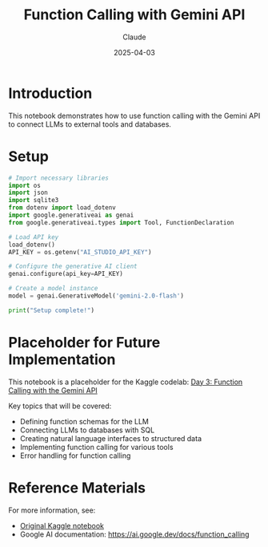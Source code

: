 #+TITLE: Function Calling with Gemini API
#+AUTHOR: Claude
#+DATE: 2025-04-03
#+PROPERTY: header-args:python :session *python* :results output drawer

* Introduction

This notebook demonstrates how to use function calling with the Gemini API to connect LLMs to external tools and databases.

* Setup

#+begin_src python
  # Import necessary libraries
  import os
  import json
  import sqlite3
  from dotenv import load_dotenv
  import google.generativeai as genai
  from google.generativeai.types import Tool, FunctionDeclaration
  
  # Load API key
  load_dotenv()
  API_KEY = os.getenv("AI_STUDIO_API_KEY")
  
  # Configure the generative AI client
  genai.configure(api_key=API_KEY)
  
  # Create a model instance
  model = genai.GenerativeModel('gemini-2.0-flash')
  
  print("Setup complete!")
#+end_src

* Placeholder for Future Implementation

This notebook is a placeholder for the Kaggle codelab: 
[[https://www.kaggle.com/code/markishere/day-3-function-calling-with-the-gemini-api][Day 3: Function Calling with the Gemini API]]

Key topics that will be covered:
- Defining function schemas for the LLM
- Connecting LLMs to databases with SQL
- Creating natural language interfaces to structured data
- Implementing function calling for various tools
- Error handling for function calling

* Reference Materials

For more information, see:
- [[https://www.kaggle.com/code/markishere/day-3-function-calling-with-the-gemini-api][Original Kaggle notebook]]
- Google AI documentation: https://ai.google.dev/docs/function_calling